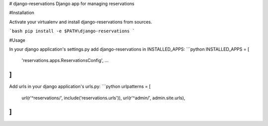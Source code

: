 # django-reservations
Django app for managing reservations

#Installation

Activate your virtualenv and install django-reservations from sources.

```bash
pip install -e $PATH\django-reservations
```

#Usage

In your django application's settings.py add django-reservations in INSTALLED_APPS:
```python
INSTALLED_APPS = [
    'reservations.apps.ReservationsConfig',
    ...
]
```

Add urls in your django application's urls.py:
```python
urlpatterns = [
    url(r'^reservations/', include('reservations.urls')),
    url(r'^admin/', admin.site.urls),
]
```
